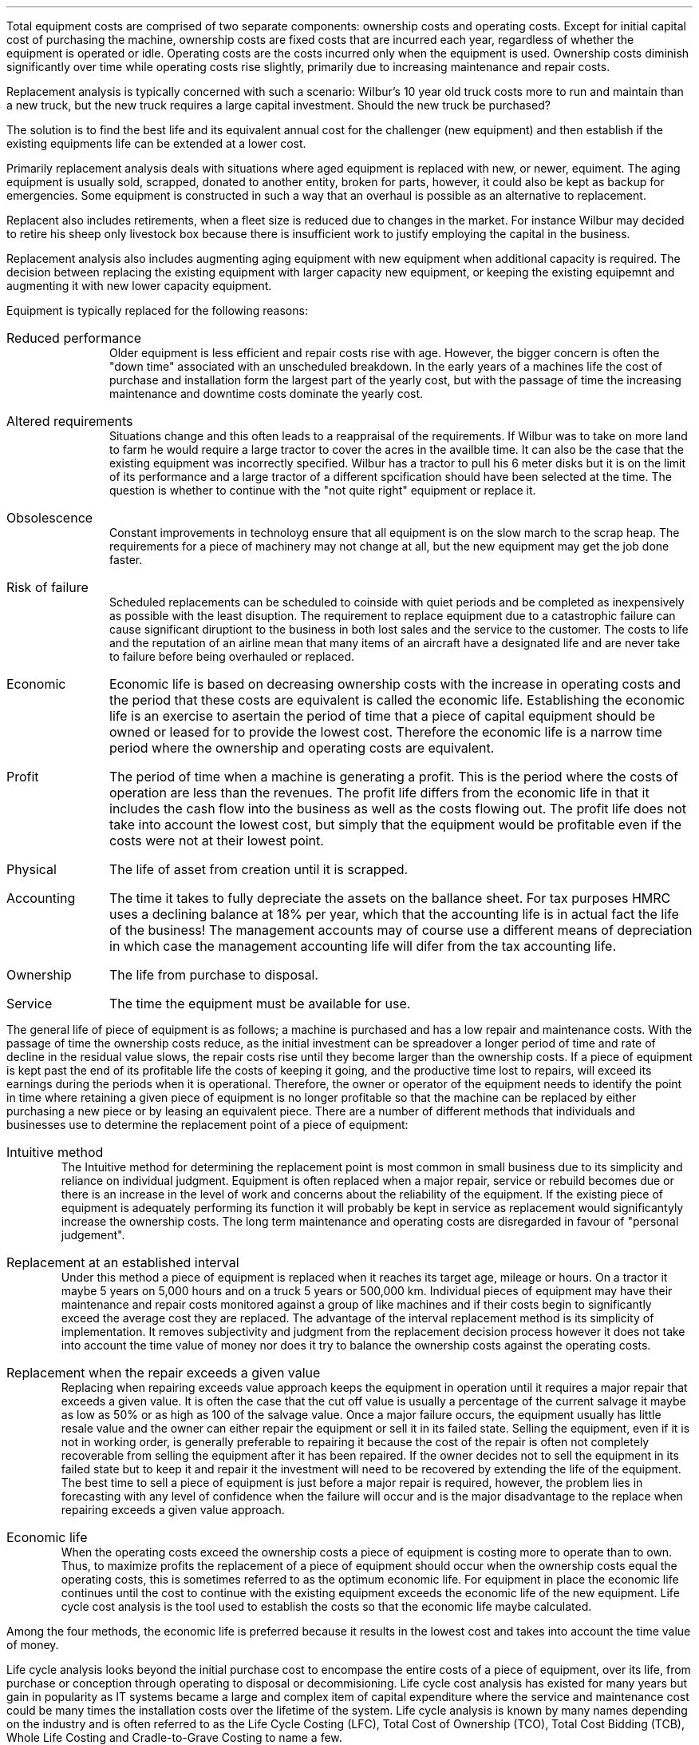.
.NHTOC 1 rpa:intr:num rpa:intr:page "Replacement Analysis"
.sp
.LP
Total equipment costs are comprised of two separate components: ownership costs
and operating costs. Except for initial capital cost of purchasing the machine,
ownership costs are fixed costs that are incurred each year, regardless of
whether the equipment is operated or idle. Operating costs are the costs
incurred only when the equipment is used. Ownership costs diminish
significantly over time while operating costs rise slightly, primarily due to
increasing maintenance and repair costs.
.LP
Replacement analysis is typically concerned with such a scenario: Wilbur's 10
year old truck costs more to run and maintain than a new truck, but the new
truck requires a large capital investment. Should the new truck be purchased?
.LP
The solution is to find the best life and its equivalent annual cost for the
challenger (new equipment) and then establish if the existing equipments life
can be extended at a lower cost.
.
.NHTOC 2 eac:intr:num eac:intr:page "Reasons for changes in equipment"
.LP
Primarily replacement analysis deals with situations where aged equipment is
replaced with new, or newer, equiment. The aging equipment is usually sold,
scrapped, donated to another entity, broken for parts, however, it could also
be kept as backup for emergencies. Some equipment is constructed in such a way
that an overhaul is possible as an alternative to replacement.
.LP
Replacent also includes retirements, when a fleet size is reduced due to
changes in the market. For instance Wilbur may decided to retire his sheep only
livestock box because there is insufficient work to justify employing the
capital in the business.
.LP
Replacement analysis also includes augmenting aging equipment with new
equipment when additional capacity is required. The decision between replacing
the existing equipment with larger capacity new equipment, or keeping the
existing equipemnt and augmenting it with new lower capacity equipment.
.LP
Equipment is typically replaced for the following reasons:
.sp
.IP "Reduced performance" 10
Older equipment is less efficient and repair costs rise with age. However, the
bigger concern is often the "down time" associated with an unscheduled
breakdown. In the early years of a machines life the cost of purchase and
installation form the largest part of the yearly cost, but with the passage of
time the increasing maintenance and downtime costs dominate the yearly cost. 
.IP "Altered requirements" 10
Situations change and this often leads to a reappraisal of the requirements. If
Wilbur was to take on more land to farm he would require a large tractor to
cover the acres in the availble time. It can also be the case that the existing
equipment was incorrectly specified. Wilbur has a tractor to pull his 6 meter
disks but it is on the limit of its performance and a large tractor of a
different spcification should have been selected at the time. The question is
whether to continue with the "not quite right" equipment or replace it.
.IP "Obsolescence" 10
Constant improvements in technoloyg ensure that all equipment is on the slow
march to the scrap heap. The requirements for a piece of machinery may not
change at all, but the new equipment may get the job done faster.
.IP "Risk of failure" 10
Scheduled replacements can be scheduled to coinside with quiet periods and be
completed as inexpensively as possible with the least disuption. The
requirement to replace equipment due to a catastrophic failure can cause
significant diruptiont to the business in both lost sales and the service to
the customer. The costs to life and the reputation of an airline mean that many
items of an aircraft have a designated life and are never take to failure
before being overhauled or replaced.
.
.NHTOC 3 eac:intr:num eac:intr:page "Type of lives"
.IP "Economic" 10
Economic life is based on decreasing ownership costs with the increase in
operating costs and the period that these costs are equivalent is called the
economic life. Establishing the economic life is an exercise to asertain the
period of time that a piece of capital equipment should be owned or leased for
to provide the lowest cost. Therefore the economic life is a narrow time period
where the ownership and operating costs are equivalent.
.IP "Profit" 10
The period of time when a machine is generating a profit. This is the period
where the costs of operation are less than the revenues. The profit life
differs from the economic life in that it includes the cash flow into the
business as well as the costs flowing out. The profit life does not take into
account the lowest cost, but simply that the equipment would be profitable even
if the costs were not at their lowest point. 
.IP "Physical" 10
The life of asset from creation until it is scrapped.
.IP "Accounting" 10
The time it takes to fully depreciate the assets on the ballance sheet. For tax
purposes HMRC uses a declining balance at 18% per year, which that the
accounting life is in actual fact the life of the business! The management
accounts may of course use a different means of depreciation in which case the
management accounting life will difer from the tax accounting life.
.IP "Ownership" 10
The life from purchase to disposal.
.IP "Service" 10
The time the equipment must be available for use.
.
.NHTOC 2 eac:intr:num eac:intr:page "Common means of establishing the \
replacement point"
.LP
The general life of piece of equipment is as follows; a machine is purchased
and has a low repair and maintenance costs. With the passage of time the
ownership costs reduce, as the initial investment can be spreadover a longer
period of time and rate of decline in the residual value slows, the repair
costs rise until they become larger than the ownership costs. If a piece of
equipment is kept past the end of its profitable life the costs of keeping it
going, and the productive time lost to repairs, will exceed its earnings during
the periods when it is operational. Therefore, the owner or operator of the
equipment needs to identify the point in time where retaining a given piece of
equipment is no longer profitable so that the machine can be replaced by either
purchasing a new piece or by leasing an equivalent piece. There are a number of
different methods that individuals and businesses use to determine the
replacement point of a piece of equipment:
.IP "Intuitive method"
The Intuitive method for determining the replacement point is most common in
small business due to its simplicity and reliance on individual judgment.
Equipment is often replaced when a major repair, service or rebuild becomes due
or there is an increase in the level of work and concerns about the reliability
of the equipment. If the existing piece of equipment is adequately performing
its function it will probably be kept in service as replacement would
significantyly increase the ownership costs. The long term maintenance and
operating costs are disregarded in favour of "personal judgement".
.
.IP "Replacement at an established interval"
Under this method a piece of equipment is replaced when it reaches its target
age, mileage or hours. On a tractor it maybe 5 years on 5,000 hours and on a
truck 5 years or 500,000 km. Individual pieces of equipment may have their
maintenance and repair costs monitored against a group of like machines and if
their costs begin to significantly exceed the average cost they are replaced.
The advantage of the interval replacement method is its simplicity of
implementation. It removes subjectivity and judgment from the replacement
decision process however it does not take into account the time value of money
nor does it try to balance the ownership costs against the operating costs.
.
.IP "Replacement when the repair exceeds a given value"
Replacing when repairing exceeds value approach keeps the equipment in
operation until it requires a major repair that exceeds a given value. It is
often the case that the cut off value is usually a percentage of the current
salvage it maybe as low as 50% or as high as 100 of the salvage value. Once a
major failure occurs, the equipment usually has little resale value and the
owner can either repair the equipment or sell it in its failed state. Selling
the equipment, even if it is not in working order, is generally preferable to
repairing it because the cost of the repair is often not completely recoverable
from selling the equipment after it has been repaired. If the owner decides not
to sell the equipment in its failed state but to keep it and repair it the
investment will need to be recovered by extending the life of the equipment.
The best time to sell a piece of equipment is just before a major repair is
required, however, the problem lies in forecasting with any level of confidence
when the failure will occur and is the major disadvantage to the replace when
repairing exceeds a given value approach.
.
.IP "Economic life"
When the operating costs exceed the ownership costs a piece of equipment is
costing more to operate than to own. Thus, to maximize profits the replacement
of a piece of equipment should occur when the ownership costs equal the
operating costs, this is sometimes referred to as the optimum economic life.
For equipment in place the economic life continues until the cost to continue
with the existing equipment exceeds the economic life of the new equipment.
Life cycle cost analysis is the tool used to establish the costs so that the
economic life maybe calculated.
.LP
Among the four methods, the economic life is preferred because it results in
the lowest cost and takes into account the time value of money.
.
.NHTOC 2 eac:intr:num eac:intr:page "Life cycle cost analysis"
.LP
Life cycle analysis looks beyond the initial purchase cost to encompase the
entire costs of a piece of equipment, over its life, from purchase or
conception through operating to disposal or decommisioning. Life cycle cost
analysis has existed for many years but gain in popularity as IT systems became
a large and complex item of capital expenditure where the service and
maintenance cost could be many times the installation costs over the lifetime
of the system. Life cycle analysis is known by many names depending on the
industry and is often referred to as the Life Cycle Costing (LFC), Total Cost
of Ownership (TCO), Total Cost Bidding (TCB), Whole Life Costing and
Cradle-to-Grave Costing to name a few.
.LP
In the automotive, off highway and road haulage industry life cyclce costs
analysis is often refered to as total cost of ownership (TCO). Total cost of
ownership (TCO) places a single value on the complete lifecycle of a capital
purchase and can be defined as: the total cost of an item through out its life,
including the cost of planning, acquisition, operations, maintenance, and
disposal, less any residual value, or the total cost of providing, owning and
maintaining the equipment over a predetermined evaluation period. The
predetermined evaluation period is important as it is not uncommon that
equipment is only operated as long as it is possible to purchase a repair and
maintenance contract.
.LP
A life cycle cost could be simply calculated as:
.EQ I
"Life cycle cost" lm "initial cost"
.EN
.sp -0.6v
.EQ I
lineup +~~
"maintenance costs"
.EN
.sp -0.6v
.EQ I
lineup +~~
"repair costs"
.EN
.sp -0.6v
.EQ I
lineup +~~
"fuel costs"
.EN
.sp -0.6v
.EQ I
lineup -~~
"salvage value"
.EN
However, the more effort that is put into the life cycle cost analysis the more
likely it is that all the costs will be captured. We will now look in more
detail at some of the considerations involved in calculating the life cycle
cost of a piece of equipment.
.
.NHTOC 3 eac:intr:num eac:intr:page "Scope and goals"
.LP
It is paramount to define the scope of the analysis, so that everyone
understands the boundaries of the analysis. Where the boundary is drawn can
have a significant impact on the analysis especially if a factor was left out
by design, failure to understand the lifecycle, or bias later has a serial
impact on the outcome. To get a complete picture of the lifecycle of a piece of
equipment it is best to include as many people from different functions and
encourage debate what should be included and what should be left out and the
reasons why.
.IP "Purpose" 10
Define what is needed, why and who needs it. For instance, Wilbur has a mixed
farm a contracting business and a livestock haulage business and is going to
investigate the replacement of his feeder wagon used to provide rations to cows
a the dairy. What is the feeder wagon, why is excessive repairs and old
technolgy and who is the dairy business.
.IP "Goal" 10
The goal usually is to either establish the lowest cost option for an operation
using the economic life calculation or the comparisson of competing pieces of
equipment such as tractors for the arable operation.
.IP "Cost boundaries" 10
If we again use Wilbur's business as an example we can come up with pertinent
questions that would require consideration if he was looking to replace his
loader tractor. Is the loader included in the cost of replacement or just the
tractor? What about the costs of installation and removal of the loader? Can
the loader be upgraded at this time, maybe a different or new controller for
the operator can be fitted? Should continuing with the existing loader be
compared with a new loader which may offer quicker cycle times? Simillarly if
Wilbur was replacing one of his livestock lorries the questions maybe as
follows: Does the replacement include the livestock box? Does the cost include
a new flat bed on the lorry? Can the hitch on the lorry be overhauled or will a
new one be required?
.IP "Time" 10
The time period is either a fixed period, as is often the case when comparing
two competing pieces of equipment, or the economic life.
.IP "Utilisation" 10
The amount of work that the equipment is expected to do in each time period
will have a direct impact on the variable costs. Typically the utilisation is
measure in hours or kilometers.
.IP "Environment" 10
The environment is important to understanding the rate of wear on certain
components or the load on the engine when estimating fuel consumption. A
tractor will consume different amounts of fuel when used on PTO work vs road
haulage. A truck will have different repair costs if it is doing local work
down narrow lanes where the risk of tree damage is higher vs driving on a
motorway.
.IP "Establishing Costs" 10
There should be a clear process on how to estimate the various costs. For
instance the maintenance costs associated with a lorry maybe sourced by
requesting the information from the OEM dealer. The process to establish the
maintenance costs maybe very stringent and only allow this source as the
figures are a significant part of the capital cost and need to be verifieable.
On the other hand the salvage value maybe obtained by refering to trade
magazines and auctions. The requirement in this instance may not be so
stringent as the salvage value occurs some distance in the future and their is
a range of possible outcomes. However, it maybe deemed best practise to use a
slections of sources to get the best idea of the salvage value.
.IP "Inflation" 10
At present inflation is rather benign, but this has not always been the case.
It has to be expected that there will be some form of inflation, in the general
economy and in the costs, over the life of a piece of equipment. Inflation and
how to account for it has been covered in more detail in Appendix K. In general
we will always use nominal rates for the both the cash flows and the discount
rate includes which means they include the inflation expectations.
.
.NHTOC 3 eac:intr:num eac:intr:page "Costs to include"
.LP
Once the scope of the project and the goals have been established the costs can
be calculated. Costs are usually broken down into two types for the purpose of
understanding the implications of owning, operating, maintianing and disposing
of a piece of equipment:
.IP "Fixed/ownership costs" 5
Fixed costs generally include the costs that are incurred regardless of whether
the machine is actually used in production. These costs do not vary with the
amount of machine use. Fixed costs are sometimes referred to as ownership
and/or overhead costs.
.RS
.IP "Initial Cost" 5
This is the cost to purhase the piece of equipment and should also account for
any tax, installation, pre delivery inspections, freight and any other costs
incured in the purchase. 
.IP "Insurance" 5
Insurance represents the cost of fire, theft, accident, and liability insurance
for the equipment. Insurance is a relatively fixed cost, however, the cost of
insuring a new vehicle is generally slightly higher during the first few
years of ownership due to the higher replacement value in the event of an
accident. The new safety features which are increasily being added to new
vechiles are heloping to reduce the risk of a colission and subsequently a
large payout and the new safety technolgy is therefore helping to reduce the
premium of new vechiles over older vechiles.
.IP "Storage" 5
The cost of rent, maintenance and security for the equipment on an owned or
leased site.
.IP "Taxes" 5
The vehicle tax as imposed by the goverment agency.
.IP "Finance costs" 5
This is commonly the interest cost of the debt incurred in purchasing the
equipment. Ensure that the cost of capital used includes the cost of all of the
capital involved in the investment.
.IP "Operator" 5
Sometimes the cost of the operator is included and sometimes the cost is split
out seperately. However, the operator costs should include overtime,
compensation insurance, health care, National Insurance contributions and
bonus.
.IP "Parts inventory" 5
xxxxxxxxxxxx
.IP "Decommissioning costs or removal costs" 5
xxxxxxxxxxxx
.IP "Salvage" 5
The salvage value refers to value that is expected on the disposal of the
asset. We will quickly mention sunk costs which are the costs that have
allready been incurred, maybe in recently replacing an expensive component, and
they are typically irrelevant to the replacement decision. Ignoring sunk costs
can be a difficult economic principle for some people to accept. However, it
must be accepted and withit the knowledge that mistakes can be made in
specifiying machines and understanding depreciation costs. The only value that
matters is the expected salvage value on disposal of the equipment now. The
only time sunk costs are relevant is on an after tax basis. If the sunk costs
will generate a tax loss then income taxes will be reduced or possibly
reclaimed. The larger the loss or credit the larger the income tax benefit and
the greater the tax incentive to replace the asset. If there are tax benefits
to replacing the equipment these should be accounted for as an extra item. 
.sp 0.5
Depreciation represents the decline in market value of a piece of equipment due
to age, wear, deterioration, and obsolescence. Depreciation tends to be
greatest in the early years due to the release of new technology and the loss
of prestige associated with new equipment. We are interested in depreciation in
so far as as we need to estimate the salvage value. We do not use depreciation
in the capital recovery, if you are unsure on this point see chapter XX
.
.RE
.IP "Variable/operating costs" 5
Variable costs generally include those costs that are incurred as a direct
result of the machine being used. These costs vary as machine use varies, a
tractor on heavy use with a PTO will consume a different amount of fuel to a
tractor used for haulage. Variable costs are often referred to as operating
costs.
.RS
.IP "Fuel" 5
Typicaly a rising fuel price is factored into the calculation To improve data
accuracy, share application information with all bidders and request fuel
consumption data from historical records or on-board technologies.
.IP "Maintenance" 5
This includes all scheduled maintenance as per the operators manual for the
accumulated use of the equipemt. Typically the maintenance would also include
the filter, lubrication oil, grease (FOG) costs and consumables involved in
performing the maintenance.
.IP "Special items" 5
The cost of replacing high wear items such a dozer, grader, and scraper blade
cutting and end bits, as well as ripper tips, shanks, and shank protectors,
should be calculated as a separate item of operating expense. As usual, unit
cost is divided by expected life to yield cost per hour.
.IP "Repairs" 5
When weighting the replacement of an existing piece of equipment it is not
enough to focus on short term repair costs. If the expected future repair costs
are not taken into considereation the short term costs can be used to avoid a
larger capital cost every year. Following this logic over a number of years you
would save a whole series of short term costs that would exceed the larger
capital costs that could have been made some years previously.
.sp
In the previous chapter we stated that repair costs dominste over life time of
an asset. Therefore, if an asset is up for replacement it is not enough to look
at the short term repair costs but the longterm repair costs must be estimated.
.IP "Tyres" 5
Tyres can be a large component of the operating cost on some machines. If the
tyre cost is substantial it is not uncommon to subtract the tyre cost from the
purchase cost and move the cost to the operating costs. If this is not done the
operating costs could be understated in the early years. The tyre cost should
include both replacement and repair.
.IP "Downtime" 5
.RE
.LP
It is not always clear into which category a costs falls. Depreciation for
instance is affected by, amongst other things, the passage of time and the
accumulation in hours, and some maintenance must be carried out regardless of
whether the equipment is used. However, even allowing for these problems in the
exact classification of certain costs it is essential to understnd the
distinction between fixed and variable costs. 
.
.SH
CHAPTER NOT COMPETE
.LP
To add:
.IP \(en
Comprehensive example
.IP \(en
Benefits of life cycle analysis
.IP \(en
Risks of life cycle analysis
.LP

.bp
